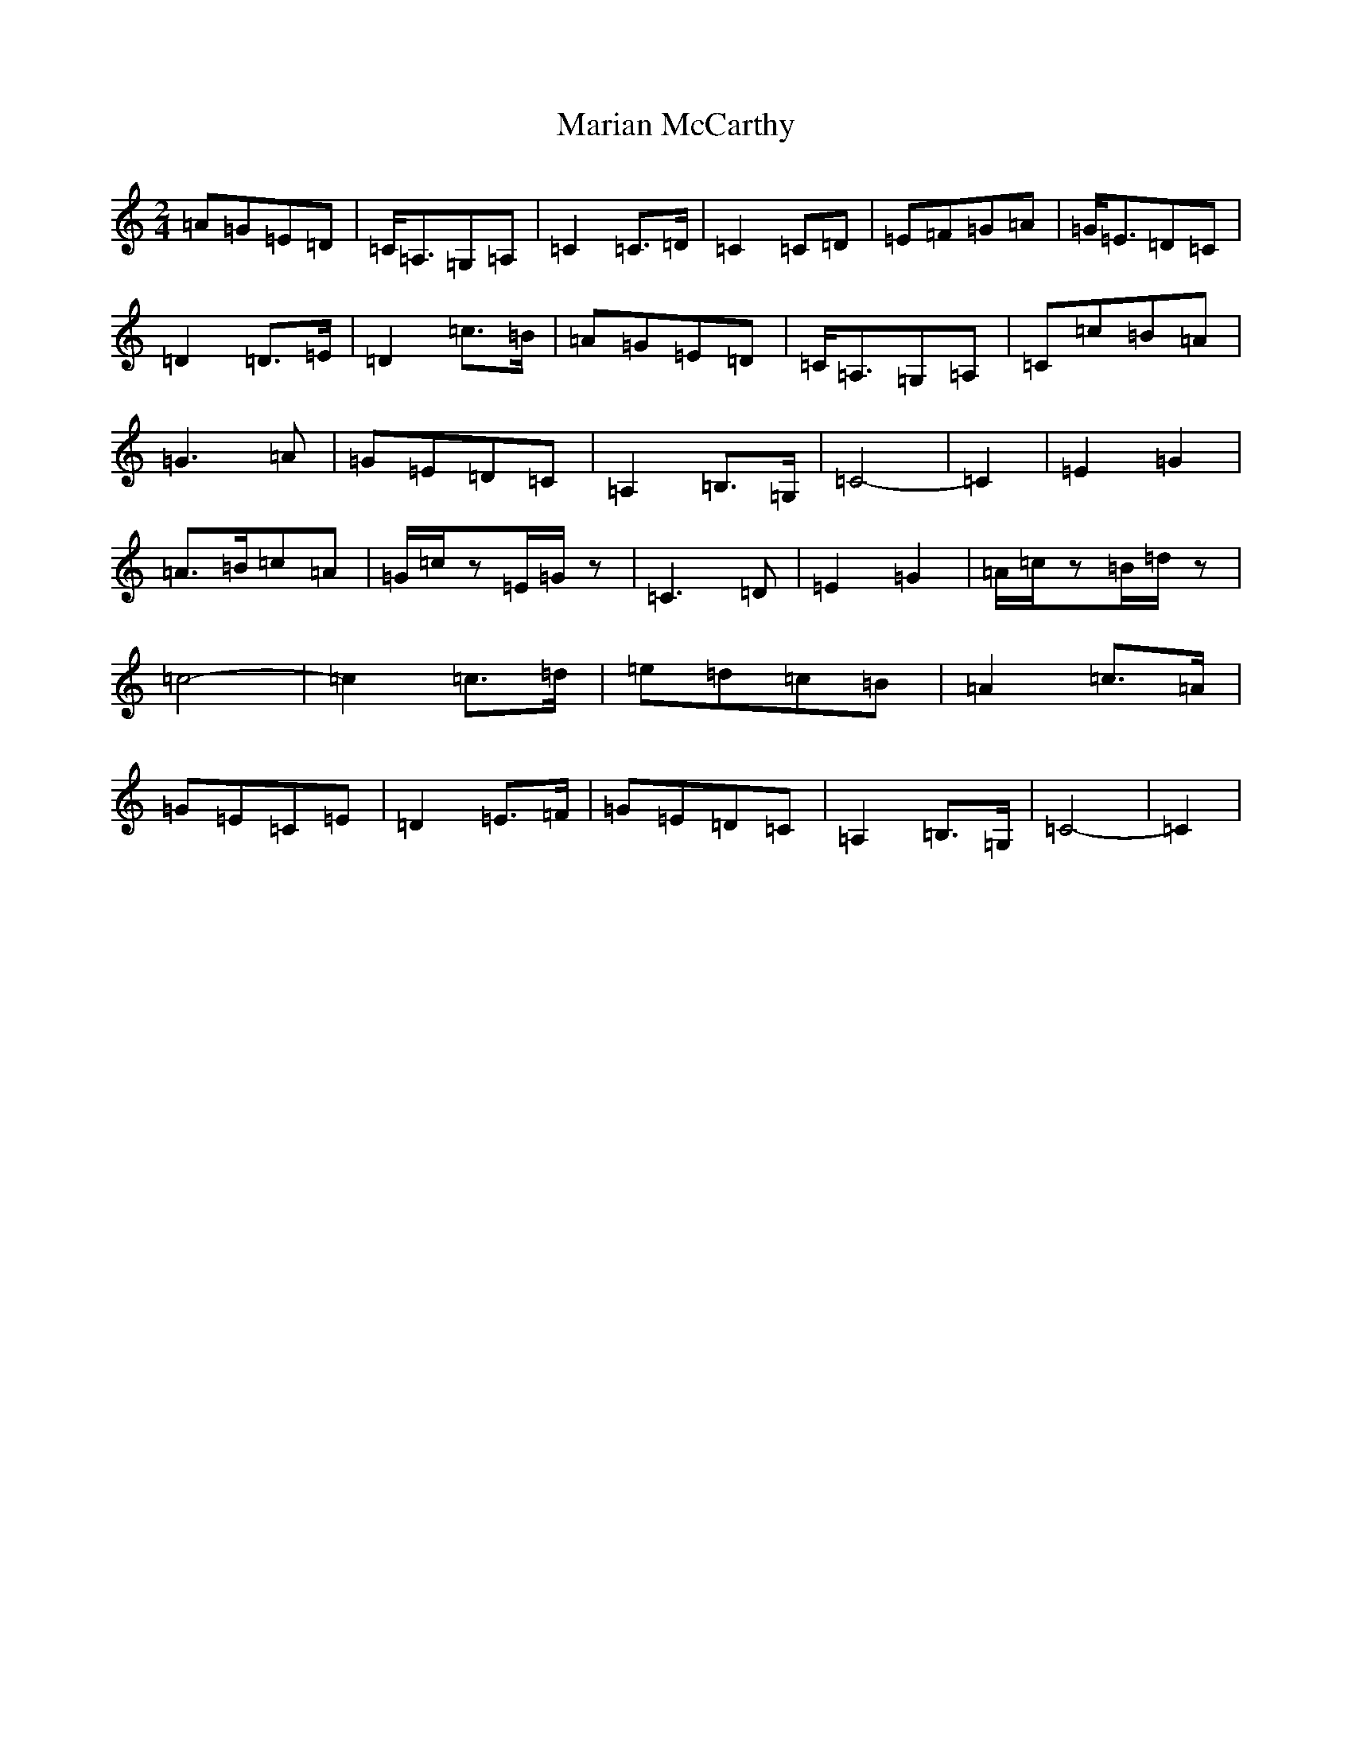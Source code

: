 X: 20910
T: Marian McCarthy
S: https://thesession.org/tunes/9123#setting19913
R: polka
M:2/4
L:1/8
K: C Major
=A=G=E=D|=C<=A,=G,=A,|=C2=C>=D|=C2=C=D|=E=F=G=A|=G<=E=D=C|=D2=D>=E|=D2=c>=B|=A=G=E=D|=C<=A,=G,=A,|=C=c=B=A|=G3=A|=G=E=D=C|=A,2=B,>=G,|=C4-|=C2|=E2=G2|=A>=B=c=A|=G/2=c/2z=E/2=G/2z|=C3=D|=E2=G2|=A/2=c/2z=B/2=d/2z|=c4-|=c2=c>=d|=e=d=c=B|=A2=c>=A|=G=E=C=E|=D2=E>=F|=G=E=D=C|=A,2=B,>=G,|=C4-|=C2|